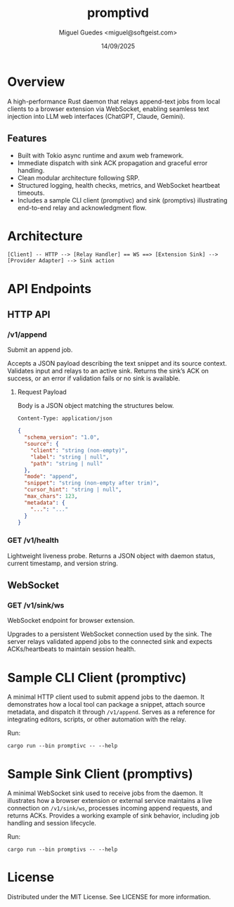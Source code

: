 #+TITLE: promptivd
#+AUTHOR: Miguel Guedes <miguel@softgeist.com>
#+DATE: 14/09/2025
#+OPTIONS: toc:2 num:nil ^:nil

* Overview

A high-performance Rust daemon that relays append-text jobs from local clients to a browser extension via WebSocket, enabling seamless text injection into LLM web interfaces (ChatGPT, Claude, Gemini).

** Features
- Built with Tokio async runtime and axum web framework.
- Immediate dispatch with sink ACK propagation and graceful error handling.
- Clean modular architecture following SRP.
- Structured logging, health checks, metrics, and WebSocket heartbeat timeouts.
- Includes a sample CLI client (promptivc) and sink (promptivs) illustrating end-to-end relay and acknowledgment flow.

* Architecture
#+BEGIN_SRC
[Client] -- HTTP --> [Relay Handler] == WS ==> [Extension Sink] --> [Provider Adapter] --> Sink action
#+END_SRC

* API Endpoints

** HTTP API

*** /v1/append
Submit an append job.

Accepts a JSON payload describing the text snippet and its source context. Validates input and relays to an active sink. Returns the sink’s ACK on success, or an error if validation fails or no sink is available.

**** Request Payload
Body is a JSON object matching the structures below.

=Content-Type: application/json=

#+BEGIN_SRC json
{
  "schema_version": "1.0",
  "source": {
    "client": "string (non-empty)",
    "label": "string | null",
    "path": "string | null"
  },
  "mode": "append",
  "snippet": "string (non-empty after trim)",
  "cursor_hint": "string | null",
  "max_chars": 123,
  "metadata": {
    "...": "..."
  }
}
#+END_SRC

*** GET /v1/health
Lightweight liveness probe. Returns a JSON object with daemon status, current timestamp, and version string.

** WebSocket

*** GET /v1/sink/ws
WebSocket endpoint for browser extension.

Upgrades to a persistent WebSocket connection used by the sink. The server relays validated append jobs to the connected sink and expects ACKs/heartbeats to maintain session health.

* Sample CLI Client (promptivc)
A minimal HTTP client used to submit append jobs to the daemon. It demonstrates how a local tool can package a snippet, attach source metadata, and dispatch it through =/v1/append=. Serves as a reference for integrating editors, scripts, or other automation with the relay.

Run:
#+BEGIN_SRC shell
cargo run --bin promptivc -- --help
#+END_SRC

* Sample Sink Client (promptivs)
A minimal WebSocket sink used to receive jobs from the daemon. It illustrates how a browser extension or external service maintains a live connection on =/v1/sink/ws=, processes incoming append requests, and returns ACKs. Provides a working example of sink behavior, including job handling and session lifecycle.

Run:
#+BEGIN_SRC shell
cargo run --bin promptivs -- --help
#+END_SRC

* License
Distributed under the MIT License. See LICENSE for more information.
